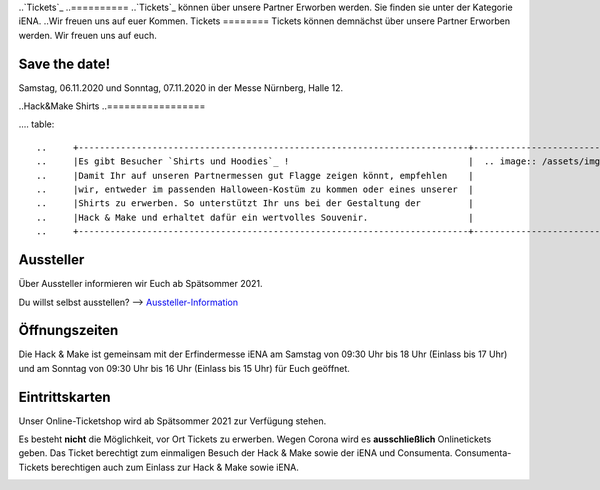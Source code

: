 .. title: Informationen für Besucher
.. slug: besucher
.. date: 2020-01-11 13:15:02 UTC+01:00
.. tags: 
.. category: besucher
.. link: 
.. description: 
.. type: text


.. Seiten-Inhalt

..`Tickets`_
..==========
..`Tickets`_ können über unsere Partner Erworben werden. Sie finden sie unter der Kategorie iENA. 
..Wir freuen uns auf euer Kommen.
Tickets
========
Tickets können demnächst über unsere Partner Erworben werden.
Wir freuen uns auf euch.

Save the date!
==============

Samstag, 06.11.2020 und Sonntag, 07.11.2020 in der Messe Nürnberg, Halle 12.

..Hack&Make Shirts
..=================

.... table::   

..     +--------------------------------------------------------------------------+----------------------------------------+
..     |Es gibt Besucher `Shirts und Hoodies`_ !                                  |  .. image:: /assets/img/hnm_shirt.png  |
..     |Damit Ihr auf unseren Partnermessen gut Flagge zeigen könnt, empfehlen    |                                        |
..     |wir, entweder im passenden Halloween-Kostüm zu kommen oder eines unserer  |                                        |
..     |Shirts zu erwerben. So unterstützt Ihr uns bei der Gestaltung der         |                                        |
..     |Hack & Make und erhaltet dafür ein wertvolles Souvenir.                   |                                        |
..     +--------------------------------------------------------------------------+----------------------------------------+



Aussteller
==========

Über Aussteller informieren wir Euch ab Spätsommer 2021.

Du willst selbst ausstellen? --> Aussteller-Information_

Öffnungszeiten
===============

Die Hack & Make ist gemeinsam mit der Erfindermesse iENA am Samstag von 09:30 Uhr bis 18 Uhr (Einlass bis 17 Uhr)
und am Sonntag von 09:30 Uhr bis 16 Uhr (Einlass bis 15 Uhr) für Euch geöffnet.


Eintrittskarten
================

Unser Online-Ticketshop wird ab Spätsommer 2021 zur Verfügung stehen.

Es besteht **nicht** die Möglichkeit, vor Ort Tickets zu erwerben. Wegen Corona wird es **ausschließlich** Onlinetickets geben.
Das Ticket berechtigt zum einmaligen Besuch der Hack & Make sowie der iENA und Consumenta. Consumenta-Tickets berechtigen auch zum Einlass
zur Hack & Make sowie iENA.


.. Link-Ziele


.. _Aussteller-Information: link://slug/aussteller

.. image:: /assets/img/60pxBlank.svg 

.. _`Shirts und Hoodies`: https://www.seedshirt.de/shop/hackmake

.. _`Tickets`: https://www.messe-ticket.de/AFAG/consumenta2020/Shop

